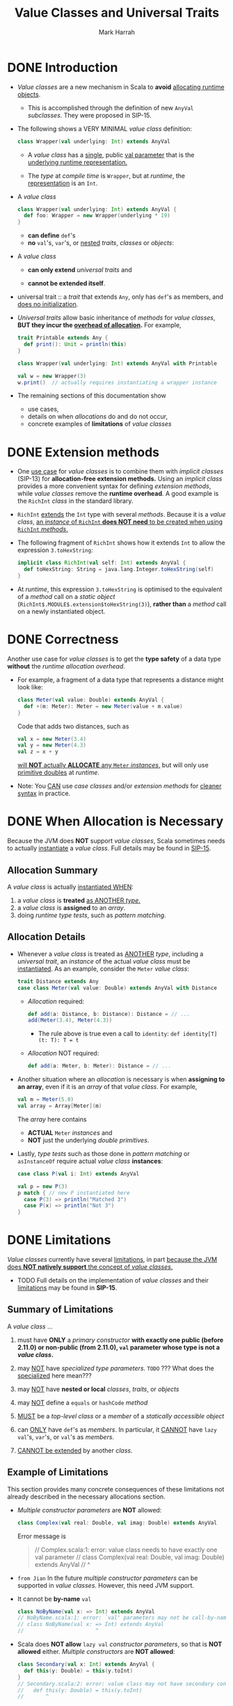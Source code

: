 #+TITLE: Value Classes and Universal Traits
#+AUTHOR: Mark Harrah
#+STARTUP: entitiespretty

* DONE Introduction
  CLOSED: [2019-06-09 Sun 22:59]
  - /Value classes/ are a new mechanism in Scala to *avoid* _allocating runtime
    objects_.
    + This is accomplished through the definition of new ~AnyVal~ /subclasses/.
      They were proposed in SIP-15.

  - The following shows a VERY MINIMAL /value class/ definition:
    #+begin_src scala
      class Wrapper(val underlying: Int) extends AnyVal
    #+end_src
    + A /value class/ has a _single_, public _val parameter_ that is the
      _underlying runtime representation._

    + The /type/ at /compile time/ is ~Wrapper~,
      but at /runtime/, the _representation_ is an ~Int~.

  - A /value class/
    #+begin_src scala
      class Wrapper(val underlying: Int) extends AnyVal {
        def foo: Wrapper = new Wrapper(underlying * 19)
      }
    #+end_src
    + *can define* ~def~'s
    + *no* ~val~'s, ~var~'s, or _nested_ /traits/, /classes/ or /objects/:

  - A /value class/
    + *can only extend* /universal traits/
      and

    + *cannot be extended itself*.

  - universal trait :: a /trait/ that extends ~Any~, only has ~def~'s as members,
       and _does no initialization_.

  - /Universal traits/ allow basic inheritance of /methods/ for /value classes/,
    *BUT they incur the _overhead of allocation_.* For example,
    #+begin_src scala
      trait Printable extends Any {
        def print(): Unit = println(this)
      }

      class Wrapper(val underlying: Int) extends AnyVal with Printable

      val w = new Wrapper(3)
      w.print()  // actually requires instantiating a wrapper instance
    #+end_src

  - The remaining sections of this documentation show
    + use cases,
    + details on when /allocations/ do and do not occur,
    + concrete examples of *limitations* of /value classes/

* DONE Extension methods
  CLOSED: [2019-06-09 Sun 22:59]
  - One _use case_ for /value classes/ is to combine them with /implicit classes/
    (SIP-13) for *allocation-free extension methods.*
      Using an /implicit class/ provides a more convenient syntax for defining
    /extension methods/, while /value classes/ remove the *runtime overhead*.
    A good example is the ~RichInt~ /class/ in the standard library.

  - ~RichInt~ _extends_ the ~Int~ type with several /methods/.
    Because it is a /value class/, _an /instance/ of ~RichInt~ *does NOT need*
    to be created when using ~RichInt~ /methods/._

  - The following fragment of ~RichInt~ shows how it extends ~Int~ to allow the
    expression ~3.toHexString~:
    #+begin_src scala
      implicit class RichInt(val self: Int) extends AnyVal {
        def toHexString: String = java.lang.Integer.toHexString(self)
      }
    #+end_src

  - At /runtime/, this expression ~3.toHexString~
    is optimised to the equivalent of a /method/ call on a /static object/
    (~RichInt$.MODULE$.extension$toHexString(3)~),
    *rather than* a /method/ call on a newly instantiated object.

* DONE Correctness
  CLOSED: [2019-06-09 Sun 22:59]
  Another use case for /value classes/ is to get the *type safety* of a data
  type *without* the /runtime allocation overhead/.

  - For example, a fragment of a data type that represents a distance might look
    like:
    #+begin_src scala
      class Meter(val value: Double) extends AnyVal {
        def +(m: Meter): Meter = new Meter(value + m.value)
      }
    #+end_src
    Code that adds two distances, such as
    #+begin_src scala
      val x = new Meter(3.4)
      val y = new Meter(4.3)
      val z = x + y
    #+end_src
    _will *NOT* actually *ALLOCATE* any ~Meter~ /instances/,_ but will only use
    _primitive doubles_ at /runtime/.

  - Note:
    You _CAN_ use /case classes/ and/or /extension methods/ for _cleaner syntax_
    in practice.

* DONE When Allocation is Necessary
  CLOSED: [2019-06-09 Sun 22:59]
  Because the JVM does *NOT* support /value classes/,
  Scala sometimes needs to actually _instantiate_ a /value class/.
  Full details may be found in _SIP-15_.

** Allocation Summary
   A /value class/ is actually _instantiated WHEN_:
   1. a /value class/ is *treated* _as ANOTHER /type/._
   2. a /value class/ is *assigned* to an /array/.
   3. doing /runtime type tests/, such as /pattern matching/.

** Allocation Details
   - Whenever a /value class/ is treated as _ANOTHER_ /type/, including a /universal
     trait/, an /instance/ of the actual /value class/ must be _instantiated_.
     As an example, consider the ~Meter~ /value class/:
     #+begin_src scala
       trait Distance extends Any
       case class Meter(val value: Double) extends AnyVal with Distance
     #+end_src
     + /Allocation/ required:
       #+begin_src scala
         def add(a: Distance, b: Distance): Distance = // ...
         add(Meter(3.4), Meter(4.3))
       #+end_src
       * The rule above is true even a call to ~identity~:
         ~def identity[T](t: T): T = t~

     + /Allocation/ NOT required:
       #+begin_src scala
         def add(a: Meter, b: Meter): Distance = // ...
       #+end_src

   - Another situation where an /allocation/ is necessary is when *assigning to
     an array*, even if it is an /array/ of that /value class/. For example,
     #+begin_src scala
       val m = Meter(5.0)
       val array = Array[Meter](m)
     #+end_src
     The /array/ here contains
     + *ACTUAL* ~Meter~ /instances/
       and
     + *NOT* just the underlying /double primitives/.

   - Lastly,
     /type tests/ such as those done in /pattern matching/ or ~asInstanceOf~
     require actual /value class/ *instances*:
     #+begin_src scala
       case class P(val i: Int) extends AnyVal

       val p = new P(3)
       p match { // new P instantiated here
         case P(3) => println("Matched 3")
         case P(x) => println("Not 3")
       }
     #+end_src

* DONE Limitations
  CLOSED: [2019-06-09 Sun 22:59]
  /Value classes/ currently have several _limitations_, in part _because the JVM
  does *NOT natively support* the concept of /value classes/._

  - TODO
    Full details on the implementation of /value classes/ and their
    _limitations_ may be found in *SIP-15*.

** Summary of Limitations
   A /value class/ ...
   1. must have *ONLY* a /primary constructor/ *with exactly one public (before 2.11.0)
      or non-public (from 2.11.0), ~val~ parameter whose type is not a /value class/.*

   2. may _NOT_ have /specialized type parameters/.
      =TODO= ??? What does the _specialized_ here mean???

   3. may _NOT_ have *nested or local* /classes/, /traits/, or /objects/

   4. may _NOT_ define a ~equals~ or ~hashCode~ /method/

   5. _MUST_ be a /top-level class/ or a /member/ of a /statically accessible object/

   6. can _ONLY_ have ~def~'s as /members/.
      In particular, it _CANNOT_ have ~lazy val~'s, ~var~'s, or ~val~'s as /members/.

   7. _CANNOT be extended_ by another /class/.

** Example of Limitations
   This section provides many concrete consequences of these limitations not
   already described in the necessary allocations section.

   - /Multiple constructor parameters/ are *NOT* allowed:
     #+begin_src scala
       class Complex(val real: Double, val imag: Double) extends AnyVal
     #+end_src

     Error message is
     #+begin_quote
       // Complex.scala:1: error: value class needs to have exactly one val parameter
       // class Complex(val real: Double, val imag: Double) extends AnyVal
       //       ^
     #+end_quote

   - =from Jian=
     In the future /multiple constructor parameters/ can be supported in /value
     classes/. However, this need JVM support.

   - It cannot be *by-name* ~val~
     #+begin_src scala
       class NoByName(val x: => Int) extends AnyVal
       // NoByName.scala:1: error: `val' parameters may not be call-by-name
       // class NoByName(val x: => Int) extends AnyVal
       //                       ^
     #+end_src

   - Scala does *NOT allow* ~lazy val~ /constructor parameters/, so that is *NOT
     allowed* either. /Multiple constructors/ are *NOT allowed*:
     #+begin_src scala
       class Secondary(val x: Int) extends AnyVal {
         def this(y: Double) = this(y.toInt)
       }
       // Secondary.scala:2: error: value class may not have secondary constructors
       //   def this(y: Double) = this(y.toInt)
       //       ^
     #+end_src

   - A /value class/
     + *CANNOT* have ~lazy val~'s or ~val~'s as /members/
       and
     + *CANNOT* have *nested* /classes/, /traits/, or /objects/:
     #+begin_src scala
       class NoLazyMember(val evaluate: () => Double) extends AnyVal {
         val member: Int = 3
         lazy val x: Double = evaluate()
         object NestedObject
         class NestedClass
       }

       // Invalid.scala:2: error: this statement is not allowed in value class: private[this] val member: Int = 3
       //   val member: Int = 3
       //       ^
       // Invalid.scala:3: error: this statement is not allowed in value class: lazy private[this] var x: Double = NoLazyMember.this.evaluate.apply()
       //   lazy val x: Double = evaluate()
       //            ^
       // Invalid.scala:4: error: value class may not have nested module definitions
       //   object NestedObject
       //          ^
       // Invalid.scala:5: error: value class may not have nested class definitions
       //   class NestedClass
       //         ^
     #+end_src

   - Note that *local* /classes/, /traits/, and /objects/ are *NOT* allowed either,
     as in the following:
     #+begin_src scala
       class NoLocalTemplates(val x: Int) extends AnyVal {
         def aMethod = {
           class Local
           // ...
         }
       }
     #+end_src

   - A current implementation restriction is that value classes cannot be nested:
     #+begin_src scala
       class Outer(val inner: Inner) extends AnyVal
       class Inner(val value: Int)   extends AnyVal
       // Nested.scala:1: error: value class may not wrap another user-defined value class
       // class Outer(val inner: Inner) extends AnyVal
       //                 ^
     #+end_src

   - Additionally, /structural types/ *CANNOT* use /value classes/
     in /method parameter/ or /return types/:
     #+begin_src scala
       class Value(val x: Int) extends AnyVal

       object Usage {
         def anyValue(v: { def value: Value }): Value =
           v.value
       }
       // Struct.scala:3: error: Result type in structural refinement may not refer to a user-defined value class
       // def anyValue(v: { def value: Value }): Value =
       //                              ^
     #+end_src

   - A /value class/ *may NOT* extend a /non-universal trait/ and a /value class/
     *may NOT* itself be extended:
     #+begin_src scala
       trait NotUniversal
       class Value(val x: Int) extends AnyVal with NotUniversal
       class Extend(x: Int) extends Value(x)

       // Extend.scala:2: error: illegal inheritance; superclass AnyVal
       //  is not a subclass of the superclass Object
       //  of the mixin trait NotUniversal
       // class Value(val x: Int) extends AnyVal with NotUniversal
       //                                             ^
       // Extend.scala:3: error: illegal inheritance from final class Value
       // class Extend(x: Int) extends Value(x)
       //                              ^
     #+end_src
     + Look the second error message,
       /value classes/ is ALWAYS assumed and must be ~final~.

   - Another limitation that is a result of supporting only one parameter to a
     class is that a /value class/ must be
     + *top-level*
       or
     + a /member/ of a *statically accessible object*.

     *This is because a _nested_ /value class/ would _require a second parameter_
     that references the /enclosing class/.* So, this is *NOT allowed*:
     #+begin_src scala
       class Outer {
         class Inner(val x: Int) extends AnyVal
       }
       // Outer.scala:2: error: value class may not be a member of another class
       // class Inner(val x: Int) extends AnyVal
       //       ^
     #+end_src
     but this is allowed because _the enclosing object is *top-level*:_
     #+begin_src scala
       object Outer {
         class Inner(val x: Int) extends AnyVal
       }
     #+end_src
